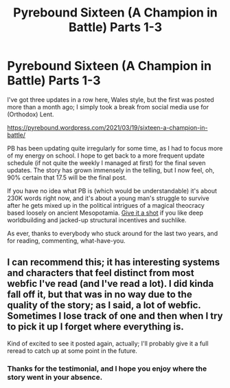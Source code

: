 #+TITLE: Pyrebound Sixteen (A Champion in Battle) Parts 1-3

* Pyrebound Sixteen (A Champion in Battle) Parts 1-3
:PROPERTIES:
:Author: RedSheepCole
:Score: 20
:DateUnix: 1619965743.0
:DateShort: 2021-May-02
:END:
I've got three updates in a row here, Wales style, but the first was posted more than a month ago; I simply took a break from social media use for (Orthodox) Lent.

[[https://pyrebound.wordpress.com/2021/03/19/sixteen-a-champion-in-battle/]]

PB has been updating quite irregularly for some time, as I had to focus more of my energy on school. I hope to get back to a more frequent update schedule (if not quite the weekly I managed at first) for the final seven updates. The story has grown immensely in the telling, but I now feel, oh, 90% certain that 17.5 will be the final post.

If you have no idea what PB is (which would be understandable) it's about 230K words right now, and it's about a young man's struggle to survive after he gets mixed up in the political intrigues of a magical theocracy based loosely on ancient Mesopotamia. [[https://pyrebound.wordpress.com/2019/01/17/one-a-child-of-the-hearth/][Give it a shot]] if you like deep worldbuilding and jacked-up structural incentives and suchlike.

As ever, thanks to everybody who stuck around for the last two years, and for reading, commenting, what-have-you.


** I can recommend this; it has interesting systems and characters that feel distinct from most webfic I've read (and I've read a lot). I did kinda fall off it, but that was in no way due to the quality of the story; as I said, a lot of webfic. Sometimes I lose track of one and then when I try to pick it up I forget where everything is.

Kind of excited to see it posted again, actually; I'll probably give it a full reread to catch up at some point in the future.
:PROPERTIES:
:Author: ThatEeveeGuy
:Score: 5
:DateUnix: 1620007315.0
:DateShort: 2021-May-03
:END:

*** Thanks for the testimonial, and I hope you enjoy where the story went in your absence.
:PROPERTIES:
:Author: RedSheepCole
:Score: 2
:DateUnix: 1620054922.0
:DateShort: 2021-May-03
:END:
